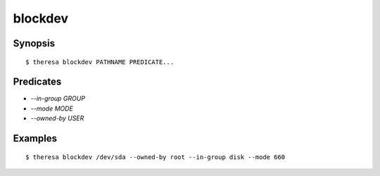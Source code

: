 blockdev
========

Synopsis
********

::

  $ theresa blockdev PATHNAME PREDICATE...


Predicates
**********

* `--in-group GROUP`
* `--mode MODE`
* `--owned-by USER`


Examples
********

::

  $ theresa blockdev /dev/sda --owned-by root --in-group disk --mode 660
